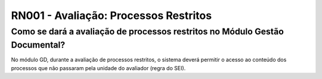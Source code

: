 **RN001 - Avaliação: Processos Restritos**
==========================================

Como se dará a avaliação de processos restritos no Módulo Gestão Documental?
----------------------------------------------------------------------------

No módulo GD, durante a avaliação de processos restritos,  o sistema deverá permitir o acesso ao conteúdo dos processos que não passaram pela unidade do avaliador (regra do SEI).
